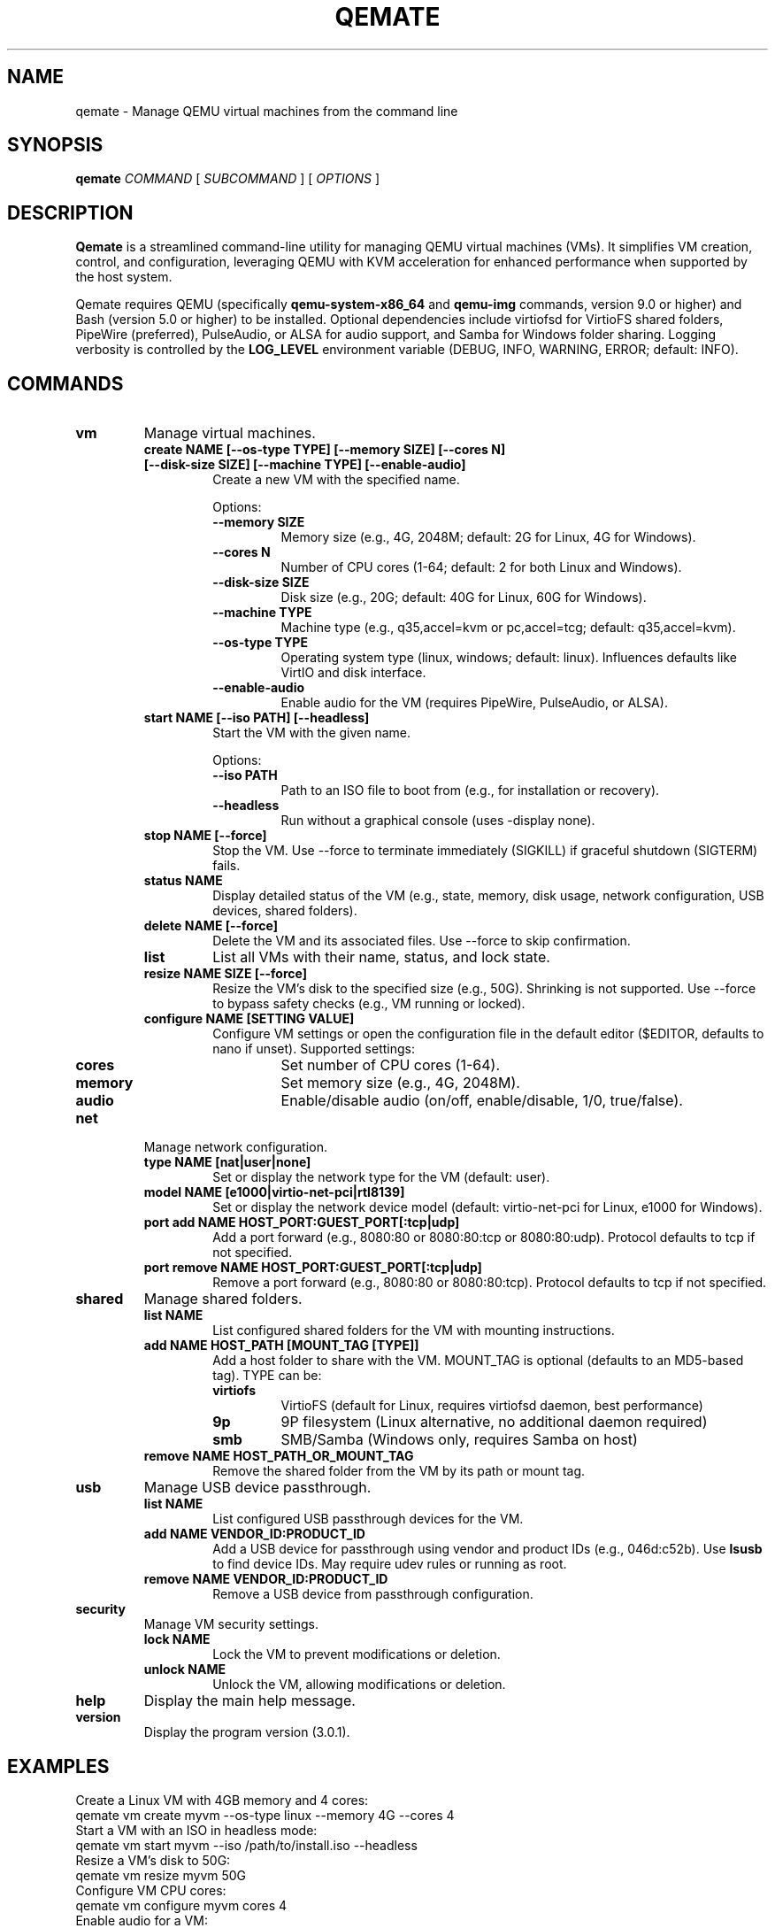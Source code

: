 .TH QEMATE 1 "October 3, 2025" "Qemate 3.0.1" "User Commands"
.SH NAME
qemate \- Manage QEMU virtual machines from the command line
.SH SYNOPSIS
.B qemate
.I COMMAND
[
.I SUBCOMMAND
] [
.I OPTIONS
]
.SH DESCRIPTION
.B Qemate
is a streamlined command-line utility for managing QEMU virtual machines (VMs). It simplifies VM creation, control, and configuration, leveraging QEMU with KVM acceleration for enhanced performance when supported by the host system.

Qemate requires QEMU (specifically
.B qemu-system-x86_64
and
.B qemu-img
commands, version 9.0 or higher) and Bash (version 5.0 or higher) to be installed. Optional dependencies include virtiofsd for VirtioFS shared folders, PipeWire (preferred), PulseAudio, or ALSA for audio support, and Samba for Windows folder sharing. Logging verbosity is controlled by the
.B LOG_LEVEL
environment variable (DEBUG, INFO, WARNING, ERROR; default: INFO).
.SH COMMANDS
.TP
.B vm
Manage virtual machines.
.RS
.TP
.B create NAME [--os-type TYPE] [--memory SIZE] [--cores N] [--disk-size SIZE] [--machine TYPE] [--enable-audio]
Create a new VM with the specified name.

Options:
.RS
.TP
.B --memory SIZE
Memory size (e.g., 4G, 2048M; default: 2G for Linux, 4G for Windows).
.TP
.B --cores N
Number of CPU cores (1-64; default: 2 for both Linux and Windows).
.TP
.B --disk-size SIZE
Disk size (e.g., 20G; default: 40G for Linux, 60G for Windows).
.TP
.B --machine TYPE
Machine type (e.g., q35,accel=kvm or pc,accel=tcg; default: q35,accel=kvm).
.TP
.B --os-type TYPE
Operating system type (linux, windows; default: linux). Influences defaults like VirtIO and disk interface.
.TP
.B --enable-audio
Enable audio for the VM (requires PipeWire, PulseAudio, or ALSA).
.RE
.TP
.B start NAME [--iso PATH] [--headless]
Start the VM with the given name.

Options:
.RS
.TP
.B --iso PATH
Path to an ISO file to boot from (e.g., for installation or recovery).
.TP
.B --headless
Run without a graphical console (uses -display none).
.RE
.TP
.B stop NAME [--force]
Stop the VM. Use --force to terminate immediately (SIGKILL) if graceful shutdown (SIGTERM) fails.
.TP
.B status NAME
Display detailed status of the VM (e.g., state, memory, disk usage, network configuration, USB devices, shared folders).
.TP
.B delete NAME [--force]
Delete the VM and its associated files. Use --force to skip confirmation.
.TP
.B list
List all VMs with their name, status, and lock state.
.TP
.B resize NAME SIZE [--force]
Resize the VM's disk to the specified size (e.g., 50G). Shrinking is not supported. Use --force to bypass safety checks (e.g., VM running or locked).
.TP
.B configure NAME [SETTING VALUE]
Configure VM settings or open the configuration file in the default editor ($EDITOR, defaults to nano if unset). Supported settings:
.RS
.TP
.B cores
Set number of CPU cores (1-64).
.TP
.B memory
Set memory size (e.g., 4G, 2048M).
.TP
.B audio
Enable/disable audio (on/off, enable/disable, 1/0, true/false).
.RE
.RE
.TP
.B net
Manage network configuration.
.RS
.TP
.B type NAME [nat|user|none]
Set or display the network type for the VM (default: user).
.TP
.B model NAME [e1000|virtio-net-pci|rtl8139]
Set or display the network device model (default: virtio-net-pci for Linux, e1000 for Windows).
.TP
.B port add NAME HOST_PORT:GUEST_PORT[:tcp|udp]
Add a port forward (e.g., 8080:80 or 8080:80:tcp or 8080:80:udp). Protocol defaults to tcp if not specified.
.TP
.B port remove NAME HOST_PORT:GUEST_PORT[:tcp|udp]
Remove a port forward (e.g., 8080:80 or 8080:80:tcp). Protocol defaults to tcp if not specified.
.RE
.TP
.B shared
Manage shared folders.
.RS
.TP
.B list NAME
List configured shared folders for the VM with mounting instructions.
.TP
.B add NAME HOST_PATH [MOUNT_TAG [TYPE]]
Add a host folder to share with the VM. MOUNT_TAG is optional (defaults to an MD5-based tag). TYPE can be:
.RS
.TP
.B virtiofs
VirtioFS (default for Linux, requires virtiofsd daemon, best performance)
.TP
.B 9p
9P filesystem (Linux alternative, no additional daemon required)
.TP
.B smb
SMB/Samba (Windows only, requires Samba on host)
.RE
.TP
.B remove NAME HOST_PATH_OR_MOUNT_TAG
Remove the shared folder from the VM by its path or mount tag.
.RE
.TP
.B usb
Manage USB device passthrough.
.RS
.TP
.B list NAME
List configured USB passthrough devices for the VM.
.TP
.B add NAME VENDOR_ID:PRODUCT_ID
Add a USB device for passthrough using vendor and product IDs (e.g., 046d:c52b). Use
.B lsusb
to find device IDs. May require udev rules or running as root.
.TP
.B remove NAME VENDOR_ID:PRODUCT_ID
Remove a USB device from passthrough configuration.
.RE
.TP
.B security
Manage VM security settings.
.RS
.TP
.B lock NAME
Lock the VM to prevent modifications or deletion.
.TP
.B unlock NAME
Unlock the VM, allowing modifications or deletion.
.RE
.TP
.B help
Display the main help message.
.TP
.B version
Display the program version (3.0.1).
.SH EXAMPLES
Create a Linux VM with 4GB memory and 4 cores:
.EX
qemate vm create myvm --os-type linux --memory 4G --cores 4
.EE
Start a VM with an ISO in headless mode:
.EX
qemate vm start myvm --iso /path/to/install.iso --headless
.EE
Resize a VM's disk to 50G:
.EX
qemate vm resize myvm 50G
.EE
Configure VM CPU cores:
.EX
qemate vm configure myvm cores 4
.EE
Enable audio for a VM:
.EX
qemate vm configure myvm audio on
.EE
Add a TCP port forward from host 8080 to guest 80:
.EX
qemate net port add myvm 8080:80:tcp
.EE
Add a UDP port forward from host 53 to guest 53:
.EX
qemate net port add myvm 53:53:udp
.EE
Set network type to NAT:
.EX
qemate net type myvm nat
.EE
Add a VirtioFS shared folder (Linux, recommended):
.EX
qemate shared add myvm ~/Documents mydocs virtiofs
.EE
Add a 9p shared folder (Linux, alternative):
.EX
qemate shared add myvm ~/Downloads downloads 9p
.EE
Add an SMB shared folder (Windows):
.EX
qemate shared add myvm ~/Shared winshare smb
.EE
Remove a shared folder by path:
.EX
qemate shared remove myvm ~/Documents
.EE
Remove a shared folder by mount tag:
.EX
qemate shared remove myvm mydocs
.EE
Add a USB device for passthrough:
.EX
qemate usb add myvm 046d:c52b
.EE
Remove a USB device from passthrough:
.EX
qemate usb remove myvm 046d:c52b
.EE
List USB devices for a VM:
.EX
qemate usb list myvm
.EE
List all VMs:
.EX
qemate vm list
.EE
Show version:
.EX
qemate version
.EE
Lock a VM:
.EX
qemate security lock myvm
.EE
.SH FILES
.TP
.I ~/QVMs/VM_NAME/config
Configuration file for each VM. (Path customizable via $QEMATE_VM_DIR)
.TP
.I ~/QVMs/VM_NAME/disk.qcow2
Disk image for each VM (qcow2 format).
.TP
.I ~/QVMs/VM_NAME/logs/qemate_vm.log
Per-VM log file. Verbosity controlled by the LOG_LEVEL environment variable.
.TP
.I ~/QVMs/VM_NAME/logs/error.log
Error log file for QEMU errors.
.TP
.I ~/QVMs/VM_NAME/logs/virtiofsd_TAG.log
Log file for VirtioFS daemon (one per shared folder).
.TP
.I ~/QVMs/VM_NAME/qemu.pid
PID file for running VMs.
.TP
.I ~/QVMs/VM_NAME/sockets/
Directory containing Unix sockets for VirtioFS daemons and PID files.
.SH ENVIRONMENT
.TP
.B LOG_LEVEL
Controls logging verbosity: DEBUG, INFO (default), WARNING, or ERROR.
.TP
.B EDITOR
Editor to use when running
.B qemate vm configure
without arguments. Defaults to nano, then vi.
.TP
.B QEMATE_VM_DIR
Custom VM directory location. Defaults to ~/QVMs.
.SH SHARED FOLDERS
.SS Linux Guests - VirtioFS (Recommended)
VirtioFS provides the best performance and full POSIX semantics. Requires virtiofsd daemon on host:
.PP
Mount in guest:
.EX
sudo mkdir -p /mnt/MOUNT_TAG
sudo mount -t virtiofs MOUNT_TAG /mnt/MOUNT_TAG
.EE
.PP
For automatic mounting, add to /etc/fstab:
.EX
MOUNT_TAG /mnt/MOUNT_TAG virtiofs defaults 0 0
.EE
.SS Linux Guests - 9P (Alternative)
9P filesystem is an alternative that doesn't require virtiofsd:
.PP
Mount in guest:
.EX
sudo mkdir -p /mnt/MOUNT_TAG
sudo mount -t 9p -o trans=virtio,version=9p2000.L MOUNT_TAG /mnt/MOUNT_TAG
.EE
.PP
For automatic mounting, add to /etc/fstab:
.EX
MOUNT_TAG /mnt/MOUNT_TAG 9p trans=virtio,version=9p2000.L 0 0
.EE
.SS Windows Guests - SMB
Windows guests use SMB/Samba for folder sharing. Access via File Explorer:
.EX
\\\\10.0.2.4\\qemu
.EE
.PP
If access fails, enable "Insecure guest logons" in Windows or adjust firewall settings. See README for detailed troubleshooting steps.
.SH USB PASSTHROUGH
USB passthrough allows direct access to host USB devices from the guest. Requires proper permissions:
.PP
1. Find device ID:
.EX
lsusb
.EE
.PP
2. Add device to VM:
.EX
qemate usb add myvm VENDOR:PRODUCT
.EE
.PP
3. If permission denied, create udev rule in /etc/udev/rules.d/99-qemu-usb.rules:
.EX
SUBSYSTEM=="usb", ATTR{idVendor}=="VENDOR", ATTR{idProduct}=="PRODUCT", MODE="0666"
.EE
.PP
4. Reload udev:
.EX
sudo udevadm control --reload-rules
sudo udevadm trigger
.EE
.PP
5. Alternative quick solution - Run qemate with sudo (preserves environment):
.EX
sudo -E qemate vm start myvm
.EE
.PP
The
.B -E
flag preserves your environment variables (including $HOME) so the VM is still managed in your user directory.
.SH EXIT STATUS
.TP
0
Success
.TP
1
Failure
.SH BUGS
Report bugs to: https://github.com/dlzi/qemate/issues
.SH AUTHOR
Daniel Zilli
.SH LICENSE
MIT License
.SH SEE ALSO
.BR qemu-system-x86_64 (1),
.BR qemu-img (1),
.BR virtiofsd (1),
.BR lsusb (8)